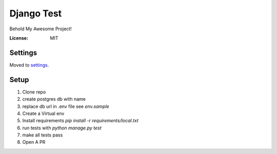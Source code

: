 Django Test
===========

Behold My Awesome Project!

.. image:: https://img.shields.io/badge/built%20with-Cookiecutter%20Django-ff69b4.svg
     :target: https://github.com/pydanny/cookiecutter-django/
     :alt: Built with Cookiecutter Django


:License: MIT


Settings
--------

Moved to settings_.

.. _settings: http://cookiecutter-django.readthedocs.io/en/latest/settings.html


Setup
-----
1. Clone repo
2. create postgres db with name 
3. replace db url in .env file see `env.sample`
4.  Create a Virtual env
5. Install requirements `pip install -r requirements/local.txt`
6. run tests with `python manage.py test`
7. make all tests pass
8. Open A PR